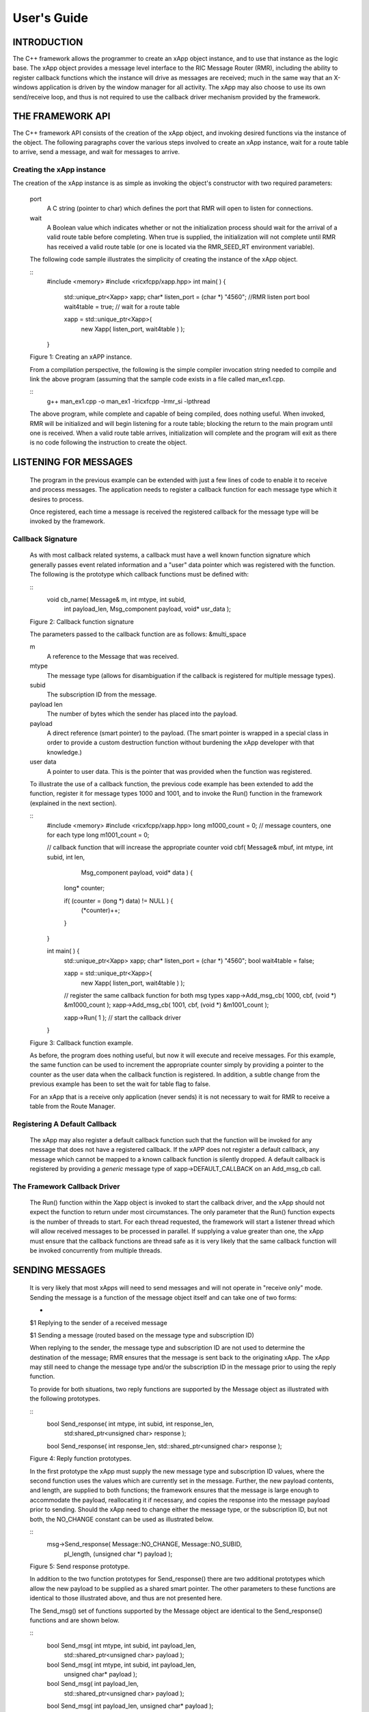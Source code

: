 .. This work is licensed under a Creative Commons Attribution 4.0 International License.
.. SPDX-License-Identifier: CC-BY-4.0
..
.. CAUTION: this document is generated from source in doc/src/*
.. To make changes edit the source and recompile the document.
.. Do NOT make changes directly to .rst or .md files.


============================================================================================
User's Guide
============================================================================================


INTRODUCTION
============

The C++ framework allows the programmer to create an xApp
object instance, and to use that instance as the logic base.
The xApp object provides a message level interface to the RIC
Message Router (RMR), including the ability to register
callback functions which the instance will drive as messages
are received; much in the same way that an X-windows
application is driven by the window manager for all activity.
The xApp may also choose to use its own send/receive loop,
and thus is not required to use the callback driver mechanism
provided by the framework.


THE FRAMEWORK API
=================

The C++ framework API consists of the creation of the xApp
object, and invoking desired functions via the instance of
the object. The following paragraphs cover the various steps
involved to create an xApp instance, wait for a route table
to arrive, send a message, and wait for messages to arrive.


Creating the xApp instance
--------------------------

The creation of the xApp instance is as simple as invoking
the object's constructor with two required parameters:


      port
         A C string (pointer to char) which defines the port that
         RMR will open to listen for connections.
         
      wait
         A Boolean value which indicates whether or not the
         initialization process should wait for the arrival of a
         valid route table before completing. When true is
         supplied, the initialization will not complete until RMR
         has received a valid route table (or one is located via
         the RMR_SEED_RT environment variable).
      
      The following code sample illustrates the simplicity of
      creating the instance of the xApp object.
      
      
      ::
            #include <memory>
            #include <ricxfcpp/xapp.hpp>
            int main( ) {
                std::unique_ptr<Xapp> xapp;
                char* listen_port = (char *) "4560";    //RMR listen port
                bool  wait4table = true;            // wait for a route table
        
                xapp = std::unique_ptr<Xapp>(
                      new Xapp( listen_port, wait4table ) );
            }
      
      Figure 1: Creating an xAPP instance.
      
      From a compilation perspective, the following is the simple
      compiler invocation string needed to compile and link the
      above program (assuming that the sample code exists in a file
      called man_ex1.cpp.
      
      
      ::
           g++ man_ex1.cpp -o man_ex1 -lricxfcpp -lrmr_si -lpthread
      
      
      The above program, while complete and capable of being
      compiled, does nothing useful. When invoked, RMR will be
      initialized and will begin listening for a route table;
      blocking the return to the main program until one is
      received. When a valid route table arrives, initialization
      will complete and the program will exit as there is no code
      following the instruction to create the object.


LISTENING FOR MESSAGES
======================

      The program in the previous example can be extended with just
      a few lines of code to enable it to receive and process
      messages. The application needs to register a callback
      function for each message type which it desires to process.
      
      Once registered, each time a message is received the
      registered callback for the message type will be invoked by
      the framework.


Callback Signature
------------------

      As with most callback related systems, a callback must have a
      well known function signature which generally passes event
      related information and a "user" data pointer which was
      registered with the function. The following is the prototype
      which callback functions must be defined with:
      
      
      ::
            void cb_name( Message& m, int mtype, int subid,
                  int payload_len, Msg_component payload,
                  void* usr_data );
      
      Figure 2: Callback function signature
      
      The parameters passed to the callback function are as
      follows: &multi_space
      
      m
         A reference to the Message that was received.
         
      mtype
         The message type (allows for disambiguation if the
         callback is registered for multiple message types).
         
      subid
         The subscription ID from the message.
         
      payload len
         The number of bytes which the sender has placed into the
         payload.
         
      payload
         A direct reference (smart pointer) to the payload. (The
         smart pointer is wrapped in a special class in order to
         provide a custom destruction function without burdening
         the xApp developer with that knowledge.)
         
      user data
         A pointer to user data. This is the pointer that was
         provided when the function was registered.
      
      To illustrate the use of a callback function, the previous
      code example has been extended to add the function, register
      it for message types 1000 and 1001, and to invoke the Run()
      function in the framework (explained in the next section).
      
      ::
            #include <memory>
            #include <ricxfcpp/xapp.hpp>
            long m1000_count = 0;    // message counters, one for each type
            long m1001_count = 0;
        
            // callback function that will increase the appropriate counter
            void cbf( Message& mbuf, int mtype, int subid, int len,
                        Msg_component payload,  void* data ) {
                long* counter;
        
                if( (counter = (long *) data) != NULL ) {
                    (*counter)++;
                }
            }
        
            int main( ) {
                std::unique_ptr<Xapp> xapp;
                char* listen_port = (char *) "4560";
                bool  wait4table = false;
        
                xapp = std::unique_ptr<Xapp>(
                      new Xapp( listen_port, wait4table ) );
        
                // register the same callback function for both msg types
                xapp->Add_msg_cb( 1000, cbf, (void *) &m1000_count );
                xapp->Add_msg_cb( 1001, cbf, (void *) &m1001_count );
        
                xapp->Run( 1 );        // start the callback driver
            }
      
      Figure 3: Callback function example.
      
      As before, the program does nothing useful, but now it will
      execute and receive messages. For this example, the same
      function can be used to increment the appropriate counter
      simply by providing a pointer to the counter as the user data
      when the callback function is registered. In addition, a
      subtle change from the previous example has been to set the
      wait for table flag to false.
      
      For an xApp that is a receive only application (never sends)
      it is not necessary to wait for RMR to receive a table from
      the Route Manager.


Registering A Default Callback
------------------------------

      The xApp may also register a default callback function such
      that the function will be invoked for any message that does
      not have a registered callback. If the xAPP does not register
      a default callback, any message which cannot be mapped to a
      known callback function is silently dropped. A default
      callback is registered by providing a *generic* message type
      of xapp->DEFAULT_CALLBACK on an Add_msg_cb call.


The Framework Callback Driver
-----------------------------

      The Run() function within the Xapp object is invoked to start
      the callback driver, and the xApp should not expect the
      function to return under most circumstances. The only
      parameter that the Run() function expects is the number of
      threads to start. For each thread requested, the framework
      will start a listener thread which will allow received
      messages to be processed in parallel. If supplying a value
      greater than one, the xApp must ensure that the callback
      functions are thread safe as it is very likely that the same
      callback function will be invoked concurrently from multiple
      threads.


SENDING MESSAGES
================

      It is very likely that most xApps will need to send messages
      and will not operate in "receive only" mode. Sending the
      message is a function of the message object itself and can
      take one of two forms:
      
      
      +
      $1 Replying to the sender of a received message
      
      $1 Sending a message (routed based on the message type and subscription ID)
      
      
      When replying to the sender, the message type and
      subscription ID are not used to determine the destination of
      the message; RMR ensures that the message is sent back to the
      originating xApp. The xApp may still need to change the
      message type and/or the subscription ID in the message prior
      to using the reply function.
      
      To provide for both situations, two reply functions are
      supported by the Message object as illustrated with the
      following prototypes.
      
      
      ::
           bool Send_response(  int mtype, int subid, int response_len,
                std:shared_ptr<unsigned char> response );
        
           bool Send_response(  int response_len, std::shared_ptr<unsigned char> response );
      
      Figure 4: Reply function prototypes.
      
      In the first prototype the xApp must supply the new message
      type and subscription ID values, where the second function
      uses the values which are currently set in the message.
      Further, the new payload contents, and length, are supplied
      to both functions; the framework ensures that the message is
      large enough to accommodate the payload, reallocating it if
      necessary, and copies the response into the message payload
      prior to sending. Should the xApp need to change either the
      message type, or the subscription ID, but not both, the
      NO_CHANGE constant can be used as illustrated below.
      
      
      ::
            msg->Send_response( Message::NO_CHANGE, Message::NO_SUBID,
                pl_length, (unsigned char *) payload );
      
      Figure 5: Send response prototype.
      
      In addition to the two function prototypes for
      Send_response() there are two additional prototypes which
      allow the new payload to be supplied as a shared smart
      pointer. The other parameters to these functions are
      identical to those illustrated above, and thus are not
      presented here.
      
      The Send_msg() set of functions supported by the Message
      object are identical to the Send_response() functions and are
      shown below.
      
      
      ::
            bool Send_msg( int mtype, int subid, int payload_len,
                std::shared_ptr<unsigned char> payload );
        
            bool Send_msg( int mtype, int subid, int payload_len,
                unsigned char* payload );
        
            bool Send_msg( int payload_len,
                std::shared_ptr<unsigned char> payload );
        
            bool Send_msg( int payload_len, unsigned char* payload );
      
      Figure 6: Send function prototypes.
      
      Each send function accepts the message, copies in the payload
      provided, sets the message type and subscription ID (if
      provided), and then causes the message to be sent. The only
      difference between the Send_msg() and Send_response()
      functions is that the destination of the message is selected
      based on the mapping of the message type and subscription ID
      using the current routing table known to RMR.


Direct Payload Manipulation
---------------------------

      For some applications, it might be more efficient to
      manipulate the payload portion of an Xapp Message in place,
      rather than creating it and relying on a buffer copy when the
      message is finally sent. To achieve this, the xApp must
      either use the smart pointer to the payload passed to the
      callback function, or retrieve one from the message using
      Get_payload() when working with a message outside of a
      callback function. Once the smart pointer is obtained, the
      pointer's get() function can be used to directly reference
      the payload (unsigned char) bytes.
      
      When working directly with the payload, the xApp must take
      care not to write more than the actual payload size which can
      be extracted from the Message object using the
      Get_available_size() function.
      
      When sending a message where the payload has been directly
      altered, and no extra buffer copy is needed, a NULL pointer
      should be passed to the Message send function. The following
      illustrates how the payload can be directly manipulated and
      returned to the sender (for simplicity, there is no error
      handling if the payload size of the received message isn't
      large enough for the response string, the response is just
      not sent).
      
      
      ::
            Msg_component payload;  // smart reference
            int pl_size;            // max size of payload
        
            payload = msg->Get_payload();
            pl_size = msg->Get_available_size();
            if( snprintf( (char *) payload.get(), pl_size,
                "Msg Received\\n" ) < pl_size ) {
              msg->Send_response( M_TYPE, SID, strlen( raw_pl ), NULL );
            }
      
      Figure 7: Send message without buffer copy.
      


Sending Multiple Responses
--------------------------

      It is likely that the xApp will wish to send multiple
      responses back to the process that sent a message that
      triggered the callback. The callback function may invoke the
      Send_response() function multiple times before returning.
      
      After each call, the Message retains the necessary
      information to allow for a subsequent invocation to send more
      data. It should be noted though, that after the first call to
      {Send_response() the original payload will be lost; if
      necessary, the xApp must make a copy of the payload before
      the first response call is made.


Message Allocation
------------------

      Not all xApps will be "responders," meaning that some xApps
      will need to send one or more messages before they can expect
      to receive any messages back. To accomplish this, the xApp
      must first allocate a message buffer, optionally initialising
      the payload, and then using the message's Send_msg() function
      to send a message out. The framework's Alloc_msg() function
      can be used to create a Message object with a desired payload
      size.


FRAMEWORK PROVIDED CALLBACKS
============================

      The framework itself may provide message handling via the
      driver such that the xApp might not need to implement some
      message processing functionality. Initially, the C++
      framework will provide a default callback function to handle
      the RMR based health check messages. This callback function
      will assume that if the message was received, and the
      callback invoked, that all is well and will reply with an OK
      state. If the xApp should need to override this simplistic
      response, all it needs to do is to register its own callback
      function for the health check message type.


EXAMPLE PROGRAMMES
==================

      The following sections contain several example programmes
      which are written on top of the C++ framework.


RMR Dump xAPP
-------------

      The RMR dump application is an example built on top of the
      C++ xApp framework to both illustrate the use of the
      framework, and to provide a useful diagnostic tool when
      testing and troubleshooting xApps.
      
      The RMR dump xApp isn't a traditional xApp inasmuch as its
      goal is to listen for message types and to dump information
      about the messages received to the TTY much as tcpdump does
      for raw packet traffic. The full source code, and Makefile,
      are in the examples directory of the C++ framework repo.
      
      When invoked, the RMR dump program is given one or more
      message types to listen for. A callback function is
      registered for each, and the framework Run() function is
      invoked to drive the process. For each recognised message,
      and depending on the verbosity level supplied at program
      start, information about the received message(s) is written
      to the TTY. If the forwarding option, -f, is given on the
      command line, and an appropriate route table is provided,
      each received message is forwarded without change. This
      allows for the insertion of the RMR dump program into a flow,
      however if the ultimate receiver of a message needs to reply
      to that message, the reply will not reach the original
      sender, so RMR dump is not a complete "middle box"
      application.
      
      The following is the code for this xAPP. Several functions,
      which provide logic unrelated to the framework, have been
      omitted. The full code is in the framework repository.
      
      
      
      ::
        #include <stdio.h>
        #include <unistd.h>
        #include <atomic>
        
        #include "ricxfcpp/xapp.hpp"
        
        /*
            Information that the callback needs outside
            of what is given to it via parms on a call
            by the framework.
        */
        typedef struct {
            int        vlevel;             // verbosity level
            bool    forward;            // if true, message is forwarded
            int        stats_freq;         // header/stats after n messages
            std::atomic<long>    pcount; // messages processed
            std::atomic<long>    icount; // messages ignored
            std::atomic<int>    hdr;    // number of messages before next header
        } cb_info_t;
        
        // ----------------------------------------------------------------------
        
        /*
            Dump bytes to tty.
        */
        void dump( unsigned const char* buf, int len ) {
            int        i;
            int        j;
            char    cheater[17];
        
            fprintf( stdout, "<RD> 0000 | " );
            j = 0;
            for( i = 0; i < len; i++ ) {
                cheater[j++] =  isprint( buf[i] ) ? buf[i] : '.';
                fprintf( stdout, "%02x ", buf[i] );
        
                if( j == 16 ) {
                    cheater[j] = 0;
                    fprintf( stdout, " | %s\\n<RD> %04x | ", cheater, i+1 );
                    j = 0;
                }
            }
        
            if( j ) {
                i = 16 - (i % 16);
                for( ; i > 0; i-- ) {
                    fprintf( stdout, "   " );
                }
                cheater[j] = 0;
                fprintf( stdout, " | %s\\n", cheater );
            }
        }
        
        /*
            generate stats when the hdr count reaches 0. Only one active
            thread will ever see it be exactly 0, so this is thread safe.
        */
        void stats( cb_info_t& cbi ) {
            int curv;                    // current stat trigger value
        
            curv = cbi.hdr--;
        
            if( curv == 0 ) {                    // stats when we reach 0
                fprintf( stdout, "ignored: %ld  processed: %ld\\n",
                    cbi.icount.load(), cbi.pcount.load() );
                if( cbi.vlevel > 0 ) {
                    fprintf( stdout, "\\n     %5s %5s %2s %5s\\n",
                        "MTYPE", "SUBID", "ST", "PLLEN" );
                }
        
                cbi.hdr = cbi.stats_freq;        // reset must be last
            }
        }
        
        void cb1( Message& mbuf, int mtype, int subid, int len,
                        Msg_component payload,  void* data ) {
            cb_info_t*    cbi;
            long total_count;
        
            if( (cbi = (cb_info_t *) data) == NULL ) {
                return;
            }
        
            cbi->pcount++;
            stats( *cbi );            // gen stats & header if needed
        
            if( cbi->vlevel > 0 ) {
                fprintf( stdout, "<RD> %-5d %-5d %02d %-5d \\n",
                        mtype, subid, mbuf.Get_state(), len );
        
                if( cbi->vlevel > 1 ) {
                    dump(  payload.get(), len > 64 ? 64 : len );
                }
            }
        
            if( cbi->forward ) {
                // forward with no change to len or payload
                mbuf.Send_msg( Message::NO_CHANGE, NULL );
            }
        }
        
        /*
            registered as the default callback; it counts the
            messages that we aren't giving details about.
        */
        void cbd( Message& mbuf, int mtype, int subid, int len,
                        Msg_component payload,  void* data ) {
            cb_info_t*    cbi;
        
            if( (cbi = (cb_info_t *) data) == NULL ) {
                return;
            }
        
            cbi->icount++;
            stats( *cbi );
        
            if( cbi->forward ) {
                // forward with no change to len or payload
                mbuf.Send_msg( Message::NO_CHANGE, NULL );
            }
        }
        
        int main( int argc, char** argv ) {
            std::unique_ptr<Xapp> x;
            char*    port = (char *) "4560";
            int ai = 1;                    // arg processing index
            cb_info_t*    cbi;
            int        ncb = 0;            // number of callbacks registered
            int        mtype;
            int        nthreads = 1;
        
            cbi = (cb_info_t *) malloc( sizeof( *cbi ) );
            cbi->pcount = 0;
            cbi->icount = 0;
            cbi->stats_freq = 10;
        
            ai = 1;
            // very simple flag parsing (no error/bounds checking)
            while( ai < argc ) {
                if( argv[ai][0] != '-' )  {        // break on first non-flag
                    break;
                }
        
                // very simple arg parsing; each must be separate -x -y not -xy.
                switch( argv[ai][1] ) {
                    case 'f':                    // enable packet forwarding
                        cbi->forward = true;
                        break;
        
                    case 'p':                     // define port
                        port = argv[ai+1];
                        ai++;
                        break;
        
                    case 's':                        // stats frequency
                        cbi->stats_freq = atoi( argv[ai+1] );
                        if( cbi->stats_freq < 5 ) {    // enforce sanity
                            cbi->stats_freq = 5;
                        }
                        ai++;
                        break;
        
                    case 't':                        // thread count
                        nthreads = atoi( argv[ai+1] );
                        if( nthreads < 1 ) {
                            nthreads = 1;
                        }
                        ai++;
                        break;
        
                    case 'v':            // simple verbose bump
                        cbi->vlevel++;
                        break;
        
                    case 'V':            // explicit verbose level
                        cbi->vlevel = atoi( argv[ai+1] );
                        ai++;
                        break;
        
                    default:
                        fprintf( stderr, "unrecognised option: %s\\n", argv[ai] );
                        fprintf( stderr, "usage: %s [-f] [-p port] "
                                        "[-s stats-freq]  [-t thread-count] "
                                        "[-v | -V n] msg-type1 ... msg-typen\\n",
                                        argv[0] );
                        fprintf( stderr, "\\tstats frequency is based on # of messages received\\n" );
                        fprintf( stderr, "\\tverbose levels (-V) 0 counts only, "
                                        "1 message info 2 payload dump\\n" );
                        exit( 1 );
                }
        
                ai++;
            }
        
            cbi->hdr = cbi->stats_freq;
            fprintf( stderr, "<RD> listening on port: %s\\n", port );
        
            // create xapp, wait for route table if forwarding
            x = std::unique_ptr<Xapp>( new Xapp( port, cbi->forward ) );
        
            // register callback for each type on the command line
            while( ai < argc ) {
                mtype = atoi( argv[ai] );
                ai++;
                fprintf( stderr, "<RD> capturing messages for type %d\\n", mtype );
                x->Add_msg_cb( mtype, cb1, cbi );
                ncb++;
            }
        
            if( ncb < 1 ) {
                fprintf( stderr, "<RD> no message types specified on the command line\\n" );
                exit( 1 );
            }
        
            x->Add_msg_cb( x->DEFAULT_CALLBACK, cbd, cbi );        // register default cb
        
            fprintf( stderr, "<RD> starting driver\\n" );
            x->Run( nthreads );
        
            // return from run() is not expected, but some compilers might
            // compilain if there isn't a return value here.
            return 0;
        }
      
      Figure 8: Simple callback application.


Callback Receiver
-----------------

      This sample programme implements a simple message listener
      which registers three callback functions to process two
      specific message types and a default callback to handle
      unrecognised messages.
      
      When a message of type 1 is received, it will send two
      response messages back to the sender. Two messages are sent
      in order to illustrate that it is possible to send multiple
      responses using the same received message.
      
      The programme illustrates how multiple listening threads can
      be used, but the programme is **not** thread safe; to keep
      this example as simple as possible, the counters are not
      locked when incremented.
      
      
      ::
        #include <stdio.h>
        
        #include "ricxfcpp/message.hpp"
        #include "ricxfcpp/msg_component.hpp"
        #include "ricxfcpp/xapp.hpp"
        
        // counts; not thread safe
        long cb1_count = 0;
        long cb2_count = 0;
        long cbd_count = 0;
        
        long cb1_lastts = 0;
        long cb1_lastc = 0;
        
        // respond with 2 messages for each type 1 received
        void cb1( Message& mbuf, int mtype, int subid, int len,
                    Msg_component payload,  void* data ) {
            long now;
            long total_count;
        
            // illustrate that we can use the same buffer for 2 rts calls
            mbuf.Send_response( 101, -1, 5, (unsigned char *) "OK1\\n" );
            mbuf.Send_response( 101, -1, 5, (unsigned char *) "OK2\\n" );
        
            cb1_count++;
        }
        
        // just count messages
        void cb2( Message& mbuf, int mtype, int subid, int len,
                    Msg_component payload,  void* data ) {
            cb2_count++;
        }
        
        // default to count all unrecognised messages
        void cbd( Message& mbuf, int mtype, int subid, int len,
                    Msg_component payload,  void* data ) {
            cbd_count++;
        }
        
        int main( int argc, char** argv ) {
            Xapp* x;
            char*    port = (char *) "4560";
            int ai = 1;                            // arg processing index
            int nthreads = 1;
        
            // very simple flag processing (no bounds/error checking)
            while( ai < argc ) {
                if( argv[ai][0] != '-' )  {
                    break;
                }
        
                switch( argv[ai][1] ) {            // we only support -x so -xy must be -x -y
                    case 'p':
                        port = argv[ai+1];
                        ai++;
                        break;
        
                    case 't':
                        nthreads = atoi( argv[ai+1] );
                        ai++;
                        break;
                }
        
                ai++;
            }
        
            fprintf( stderr, "<XAPP> listening on port: %s\\n", port );
            fprintf( stderr, "<XAPP> starting %d threads\\n", nthreads );
        
            x = new Xapp( port, true );
            x->Add_msg_cb( 1, cb1, NULL );                // register callbacks
            x->Add_msg_cb( 2, cb2, NULL );
            x->Add_msg_cb( x->DEFAULT_CALLBACK, cbd, NULL );
        
            x->Run( nthreads );                // let framework drive
            // control should not return
        }
      
      Figure 9: Simple callback application.
      


Looping Sender
--------------

      This is another very simple application which demonstrates
      how an application can control its own listen loop while
      sending messages. As with the other examples, some error
      checking is skipped, and short cuts have been made in order
      to keep the example small and to the point.
      
      
      ::
        
        #include <stdio.h>
        #include <string.h>
        #include <unistd.h>
        
        #include <iostream>
        #include <memory>
        
        #include "ricxfcpp/xapp.hpp"
        
        extern int main( int argc, char** argv ) {
            std::unique_ptr<Xapp> xfw;
            std::unique_ptr<Message> msg;
            Msg_component payload;                // special type of unique pointer to the payload
        
            int    sz;
            int len;
            int i;
            int ai;
            int response_to = 0;                // max timeout wating for a response
            char*    port = (char *) "4555";
            int    mtype = 0;
            int rmtype;                            // received message type
            int delay = 1000000;                // mu-sec delay; default 1s
        
        
            // very simple flag processing (no bounds/error checking)
            while( ai < argc ) {
                if( argv[ai][0] != '-' )  {
                    break;
                }
        
                // we only support -x so -xy must be -x -y
                switch( argv[ai][1] ) {
                    // delay between messages (mu-sec)
                    case 'd':
                        delay = atoi( argv[ai+1] );
                        ai++;
                        break;
        
                    case 'p':
                        port = argv[ai+1];
                        ai++;
                        break;
        
                    // timeout in seconds; we need to convert to ms for rmr calls
                    case 't':
                        response_to = atoi( argv[ai+1] ) * 1000;
                        ai++;
                        break;
                }
                ai++;
            }
        
            fprintf( stderr, "<XAPP> response timeout set to: %d\\n", response_to );
            fprintf( stderr, "<XAPP> listening on port: %s\\n", port );
        
            // get an instance and wait for a route table to be loaded
            xfw = std::unique_ptr<Xapp>( new Xapp( port, true ) );
            msg = xfw->Alloc_msg( 2048 );
        
            for( i = 0; i < 100; i++ ) {
                mtype++;
                if( mtype > 10 ) {
                    mtype = 0;
                }
        
                // we'll reuse a received message; get max size
                sz = msg->Get_available_size();
        
                // direct access to payload; add something silly
                payload = msg->Get_payload();
                len = snprintf( (char *) payload.get(), sz, "This is message %d\\n", i );
        
                // payload updated in place, prevent copy by passing nil
                if ( ! msg->Send_msg( mtype, Message::NO_SUBID,  len, NULL )) {
                    fprintf( stderr, "<SNDR> send failed: %d\\n", i );
                }
        
                // receive anything that might come back
                msg = xfw->Receive( response_to );
                if( msg != NULL ) {
                    rmtype = msg->Get_mtype();
                    payload = msg->Get_payload();
                    fprintf( stderr, "got: mtype=%d payload=(%s)\\n",
                        rmtype, (char *) payload.get() );
                } else {
                    msg = xfw->Alloc_msg( 2048 );
                }
        
                if( delay > 0 ) {
                    usleep( delay );
                }
            }
        }
      
      Figure 10: Simple looping sender application.
      
